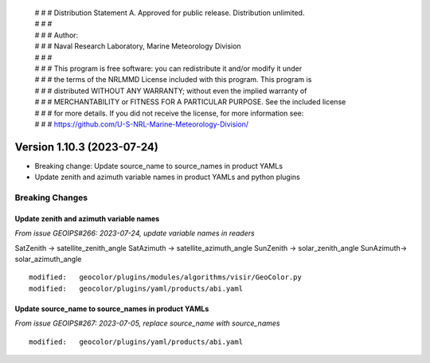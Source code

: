  | # # # Distribution Statement A. Approved for public release. Distribution unlimited.
 | # # #
 | # # # Author:
 | # # # Naval Research Laboratory, Marine Meteorology Division
 | # # #
 | # # # This program is free software: you can redistribute it and/or modify it under
 | # # # the terms of the NRLMMD License included with this program. This program is
 | # # # distributed WITHOUT ANY WARRANTY; without even the implied warranty of
 | # # # MERCHANTABILITY or FITNESS FOR A PARTICULAR PURPOSE. See the included license
 | # # # for more details. If you did not receive the license, for more information see:
 | # # # https://github.com/U-S-NRL-Marine-Meteorology-Division/

Version 1.10.3 (2023-07-24)
***************************

* Breaking change: Update source_name to source_names in product YAMLs
* Update zenith and azimuth variable names in product YAMLs and python plugins

Breaking Changes
================

Update zenith and azimuth variable names
----------------------------------------

*From issue GEOIPS#266: 2023-07-24, update variable names in readers*

SatZenith -> satellite_zenith_angle
SatAzimuth -> satellite_azimuth_angle
SunZenith -> solar_zenith_angle
SunAzimuth-> solar_azimuth_angle

::

  modified:   geocolor/plugins/modules/algorithms/visir/GeoColor.py
  modified:   geocolor/plugins/yaml/products/abi.yaml


Update source_name to source_names in product YAMLs
---------------------------------------------------

*From issue GEOIPS#267: 2023-07-05, replace source_name with source_names*

::

  modified:   geocolor/plugins/yaml/products/abi.yaml

